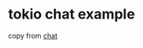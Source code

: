 * tokio chat example
:PROPERTIES:
:CUSTOM_ID: tokio-chat-example
:END:
copy from
[[https://github.com/tokio-rs/tokio/blob/master/examples/chat.rs][chat]]
